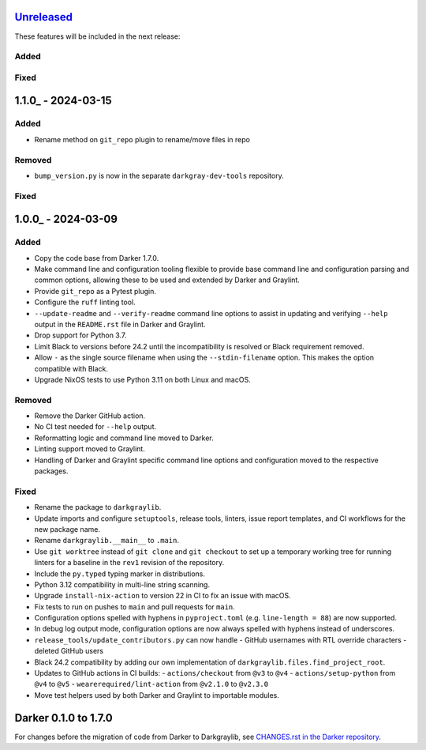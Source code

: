 Unreleased_
===========

These features will be included in the next release:

Added
-----

Fixed
-----


1.1.0_ - 2024-03-15
===================

Added
-----
- Rename method on ``git_repo`` plugin to rename/move files in repo

Removed
-------
- ``bump_version.py`` is now in the separate ``darkgray-dev-tools`` repository.

Fixed
-----


1.0.0_ - 2024-03-09
===================

Added
-----
- Copy the code base from Darker 1.7.0.
- Make command line and configuration tooling flexible to provide base command line and
  configuration parsing and common options, allowing these to be used and extended by
  Darker and Graylint.
- Provide ``git_repo`` as a Pytest plugin.
- Configure the ``ruff`` linting tool.
- ``--update-readme`` and ``--verify-readme`` command line options to assist in updating
  and verifying ``--help`` output in the ``README.rst`` file in Darker and Graylint.
- Drop support for Python 3.7.
- Limit Black to versions before 24.2 until the incompatibility is resolved or Black
  requirement removed.
- Allow ``-`` as the single source filename when using the ``--stdin-filename`` option.
  This makes the option compatible with Black.
- Upgrade NixOS tests to use Python 3.11 on both Linux and macOS.

Removed
-------
- Remove the Darker GitHub action.
- No CI test needed for ``--help`` output.
- Reformatting logic and command line moved to Darker.
- Linting support moved to Graylint.
- Handling of Darker and Graylint specific command line options and configuration moved
  to the respective packages.

Fixed
-----
- Rename the package to ``darkgraylib``.
- Update imports and configure ``setuptools``, release tools, linters, issue report
  templates, and CI workflows for the new package name.
- Rename ``darkgraylib.__main__`` to ``.main``.
- Use ``git worktree`` instead of ``git clone`` and ``git checkout`` to set up a
  temporary working tree for running linters for a baseline in the ``rev1`` revision of
  the repository.
- Include the ``py.typed`` typing marker in distributions.
- Python 3.12 compatibility in multi-line string scanning.
- Upgrade ``install-nix-action`` to version 22 in CI to fix an issue with macOS.
- Fix tests to run on pushes to ``main`` and pull requests for ``main``.
- Configuration options spelled with hyphens in ``pyproject.toml``
  (e.g. ``line-length = 88``) are now supported.
- In debug log output mode, configuration options are now always spelled with hyphens
  instead of underscores.
- ``release_tools/update_contributors.py`` can now handle
  - GitHub usernames with RTL override characters
  - deleted GitHub users
- Black 24.2 compatibility by adding our own implementation of
  ``darkgraylib.files.find_project_root``.
- Updates to GitHub actions in CI builds:
  - ``actions/checkout`` from ``@v3`` to ``@v4``
  - ``actions/setup-python`` from ``@v4`` to ``@v5``
  - ``wearerequired/lint-action`` from ``@v2.1.0`` to ``@v2.3.0``
- Move test helpers used by both Darker and Graylint to importable modules.


Darker 0.1.0 to 1.7.0
=====================

For changes before the migration of code from Darker to Darkgraylib, see
`CHANGES.rst in the Darker repository`__.

__ https://github.com/akaihola/darker/blob/master/CHANGES.rst

.. _Unreleased: https://github.com/akaihola/darker/compare/6515b5de...HEAD
